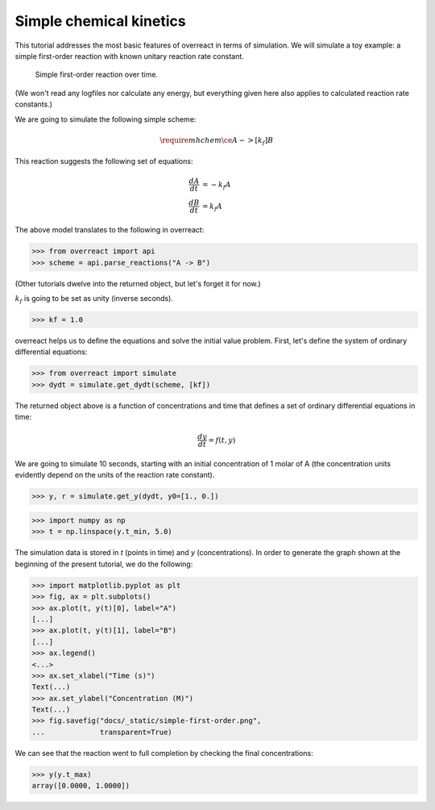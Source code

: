 Simple chemical kinetics
========================

This tutorial addresses the most basic features of overreact in terms of
simulation. We will simulate a toy example: a simple first-order reaction with
known unitary reaction rate constant.

.. figure:: ../../_static/simple-first-order.png

   Simple first-order reaction over time.

(We won't read any logfiles nor calculate any energy, but everything given here
also applies to calculated reaction rate constants.)

We are going to simulate the following simple scheme:

.. math::

   \require{mhchem}
   \ce{A ->[k_f] B}

This reaction suggests the following set of equations:

.. math::

   \begin{align*}
     \frac{dA}{dt} &= -k_f A\\
     \frac{dB}{dt} &=  k_f A
   \end{align*}

The above model translates to the following in overreact:

>>> from overreact import api
>>> scheme = api.parse_reactions("A -> B")

(Other tutorials dwelve into the returned object, but let's forget it for now.)

:math:`k_f` is going to be set as unity (inverse seconds).

>>> kf = 1.0

overreact helps us to define the equations and solve the initial value problem.
First, let's define the system of ordinary differential equations:

>>> from overreact import simulate
>>> dydt = simulate.get_dydt(scheme, [kf])

The returned object above is a function of concentrations and time that defines
a set of ordinary differential equations in time:

.. math::

   \frac{dy}{dt} = f(t, y)

We are going to simulate 10 seconds, starting with an initial concentration of
1 molar of A (the concentration units evidently depend on the units of the
reaction rate constant).

>>> y, r = simulate.get_y(dydt, y0=[1., 0.])

>>> import numpy as np
>>> t = np.linspace(y.t_min, 5.0)

The simulation data is stored in `t` (points in time) and `y` (concentrations).
In order to generate the graph shown at the beginning of the present tutorial,
we do the following:

>>> import matplotlib.pyplot as plt
>>> fig, ax = plt.subplots()
>>> ax.plot(t, y(t)[0], label="A")
[...]
>>> ax.plot(t, y(t)[1], label="B")
[...]
>>> ax.legend()
<...>
>>> ax.set_xlabel("Time (s)")
Text(...)
>>> ax.set_ylabel("Concentration (M)")
Text(...)
>>> fig.savefig("docs/_static/simple-first-order.png",
...             transparent=True)

We can see that the reaction went to full completion by checking the final
concentrations:

>>> y(y.t_max)
array([0.0000, 1.0000])
